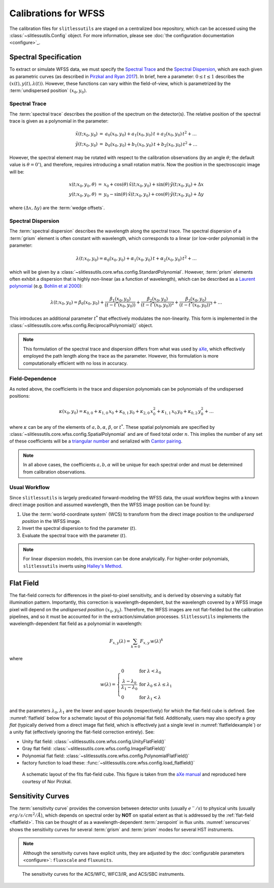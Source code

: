 .. _calib:


Calibrations for WFSS
=====================

The calibration files for ``slitlessutils`` are staged on a centralized box repository, which can be accessed using the :class:`~slitlessutils.Config` object.  For more information, please see :doc:`the configuration documentation <configure>`_.  



Spectral Specification
----------------------

To extract or simulate WFSS data, we must specify the `Spectral Trace`_  and the `Spectral Dispersion`_, which are each given as parametric curves (as described in `Pirzkal and Ryan 2017 <https://www.stsci.edu/files/live/sites/www/files/home/hst/instrumentation/wfc3/documentation/instrument-science-reports-isrs/_documents/2017/WFC3-2017-01.pdf>`_). In brief, here a parameter: :math:`0 \leq t \leq 1` describes the :math:`(x(t), y(t),\lambda(t))`.  However, these functions can vary within the field-of-view, which is parametrized by the :term:`undispersed position` :math:`(x_0,y_0)`.  


Spectral Trace
^^^^^^^^^^^^^^
The :term:`spectral trace` describes the position of the spectrum on the detector(s).  The relative position of the spectral trace is given as a polynomial in the parameter:

.. math::
   \begin{eqnarray}
		\tilde{x}(t;x_0,y_0) &=& a_0(x_0,y_0) + a_1(x_0,y_0)\,t + a_2(x_0,y_0)\,t^2 + \ldots \\
		\tilde{y}(t;x_0,y_0) &=& b_0(x_0,y_0) + b_1(x_0,y_0)\,t + b_2(x_0,y_0)\,t^2 + \ldots
	\end{eqnarray}

However, the spectral element may be rotated with respect to the calibration observations (by an angle :math:`\theta`; the default value is :math:`\theta=0^{\circ}`), and therefore, requires introducing a small rotation matrix.  Now the position in the spectroscopic image will be:

.. math::
	\begin{eqnarray}
		x(t;x_0,y_0,\theta) &=& x_0 + \cos(\theta)\,\tilde{x}(t;x_0,y_0) + \sin(\theta)\,\tilde{y}(t;x_0,y_0) + \Delta x \\
		y(t;x_0,y_0,\theta) &=& y_0 - \sin(\theta)\,\tilde{x}(t;x_0,y_0) + \cos(\theta)\,\tilde{y}(t;x_0,y_0) + \Delta y
	\end{eqnarray}

where :math:`(\Delta x, \Delta y)` are the :term:`wedge offsets`.


Spectral Dispersion
^^^^^^^^^^^^^^^^^^^
The :term:`spectral dispersion` describes the wavelength along the spectral trace.  The spectral dispersion of a :term:`grism` element is often constant with wavelength, which corresponds to a linear (or low-order polynomial) in the parameter:

.. math::
	\lambda(t;x_0,y_0) = \alpha_0(x_0,y_0) + \alpha_1(x_0,y_0)\,t + \alpha_2(x_0,y_0)\,t^2 + \ldots

which will be given by a :class:`~slitlessutils.core.wfss.config.StandardPolynomial`.  However, :term:`prism` elements often exhibit a dispersion that is highly non-linear (as a function of wavelength), which can be described as a `Laurent polynomial <https://mathworld.wolfram.com/LaurentPolynomial.html>`_ (e.g. `Bohlin et al 2000 <https://www.stsci.edu/files/live/sites/www/files/home/hst/instrumentation/acs/documentation/instrument-science-reports-isrs/_documents/isr0001.pdf>`_):

.. math::
	\lambda(t;x_0,y_0) = \beta_0(x_0,y_0) + \frac{\beta_1(x_0,y_0)}{(t-t^*(x_0,y_0))} + \frac{\beta_2(x_0,y_0)}{(t-t^*(x_0,y_0))^2} + \frac{\beta_3(x_0,y_0)}{(t-t^*(x_0,y_0))^3} + \ldots

This introduces an additional parameter :math:`t^*` that effectively modulates the non-linearity.  This form is implemented in the :class:`~slitlessutils.core.wfss.config.ReciprocalPolynomial()` object.



.. note::
	This formulation of the spectral trace and dispersion differs from what was used by `aXe <https://hstaxe.readthedocs.io/en/latest/>`_, which effectively employed the path length along the trace as the parameter.  However, this formulation is more computationally efficient with no loss in accuracy.  



Field-Dependence
^^^^^^^^^^^^^^^^

As noted above, the coefficients in the trace and dispersion polynomials can be polynomials of the undispersed positions:

.. math::
	\kappa(x_0,y_0) = \kappa_{0,0} + \kappa_{1,0}\,x_0 + \kappa_{0,1}\,y_0 + \kappa_{2,0}\,x_0^2 + \kappa_{1,1}\,x_0\,y_0 + \kappa_{0,2}\,y_0^2 + \ldots

where :math:`\kappa` can be any of the elements of :math:`a, b, \alpha`, :math:`\beta`, or :math:`t^*`. These spatial polynomials are specified by :class:`~slitlessutils.core.wfss.config.SpatialPolynomial` and are of fixed total order :math:`n`.  This implies the number of any set of these coefficients will be a `triangular number <https://en.wikipedia.org/wiki/Triangular_number>`_ and serialized with `Cantor pairing <https://en.wikipedia.org/wiki/Pairing_function>`_.  


.. note::
	In all above cases, the coefficients :math:`{a}, {b}, {\alpha}` will be unique for each spectral order and must be determined from calibration observations.


Usual Workflow
^^^^^^^^^^^^^^

Since ``slitlessutils`` is largely predicated forward-modeling the WFSS data, the usual workflow begins with a known direct image position and assumed wavelength, then the WFSS image position can be found by:

#. Use the :term:`world-coordinate system` (WCS) to transform from the direct image position to the *undispersed position* in the WFSS image.  
#. Invert the spectral dispersion to find the parameter (:math:`t`).
#. Evaluate the spectral trace with the parameter (:math:`t`).

.. note::
	For linear dispersion models, this inversion can be done analytically.  For higher-order polynomials, ``slitlessutils`` inverts using `Halley's Method <https://en.wikipedia.org/wiki/Halley%27s_method>`_.


.. _flatfield:

Flat Field
----------

The flat-field corrects for differences in the pixel-to-pixel sensitivity, and is derived by observing a suitably flat illumination pattern.  Importantly, this correction is wavelength-dependent, but the wavelength covered by a WFSS image pixel will depend on the *undispersed position* :math:`(x_0,y_0)`.  Therefore, the WFSS images are not flat-fielded but the calibration pipelines, and so it must be accounted for in the extraction/simulation processes.  ``Slitlessutils`` implements the wavelength-dependent flat field as a polynomial in wavelength:

.. math::
	F_{x,y}(\lambda) = \sum_{k=0} F_{x,y}\,w(\lambda)^k

where 

.. math::
	w(\lambda) = \left\{\begin{array}{ll}
	0 & \text{for } \lambda<\lambda_0 \\
	\frac{\lambda-\lambda_0}{\lambda_1-\lambda_0} & \text{for } \lambda_0\leq\lambda\leq\lambda_1 \\
	0 & \text{for } \lambda_1<\lambda\end{array}\right.

and the parameters :math:`\lambda_0, \lambda_1` are the lower and upper bounds (respectively) for which the flat-field cube is defined.  See :numref:`flatfield` below for a schematic layout of this polynomial flat field.  Additionally, users may also specify a *gray flat* (typically derived from a direct image flat field, which is effectively just a single level in :numref:`flatfieldexample`) or a unity flat (effectively ignoring the flat-field correction entirely).  See:

* Unity flat field: :class:`~slitlessutils.core.wfss.config.UnityFlatField()`
* Gray flat field: :class:`~slitlessutils.core.wfss.config.ImageFlatField()`
* Polynomial flat field: :class:`~slitlessutils.core.wfss.config.PolynomialFlatField()`
* factory function to load these: :func:`~slitlessutils.core.wfss.config.load_flatfield()`



.. _flatfieldexample:
.. figure:: images/FITSflat.png
   :width: 600
   :alt: The schematic layout of a fits flat-field cube.

   A schematic layout of the fits flat-field cube.  This figure is taken from the `aXe manual <https://hstaxe.readthedocs.io/en/latest/>`_ and reproduced here courtesy of Nor Pirzkal.



.. _sensitivity:

Sensitivity Curves
------------------

The :term:`sensitivity curve` provides the conversion between detector units (usually :math:`e^-/s`) to physical units (usually :math:`erg/s/cm^2/Å`), which depends on spectral order by **NOT** on spatial extent as that is addressed by the :ref:`flat-field <flatfield>`. This can be thought of as a wavelength-dependent :term:`zeropoint` in flux units.  :numref:`senscurves` shows the sensitivity curves for several :term:`grism` and :term:`prism` modes for several HST instruments.

.. note::
	Although the sensitivity curves have explicit units, they are adjusted by the :doc:`configurable parameters <configure>`: ``fluxscale`` and ``fluxunits``.  


.. _senscurves:
.. figure:: images/hst_sensitivity.png
   :width: 600
   :alt: The sensitivity curves for HST ACS and WFC3.

   The sensitivity curves for the ACS/WFC, WFC3/IR, and ACS/SBC instruments.

